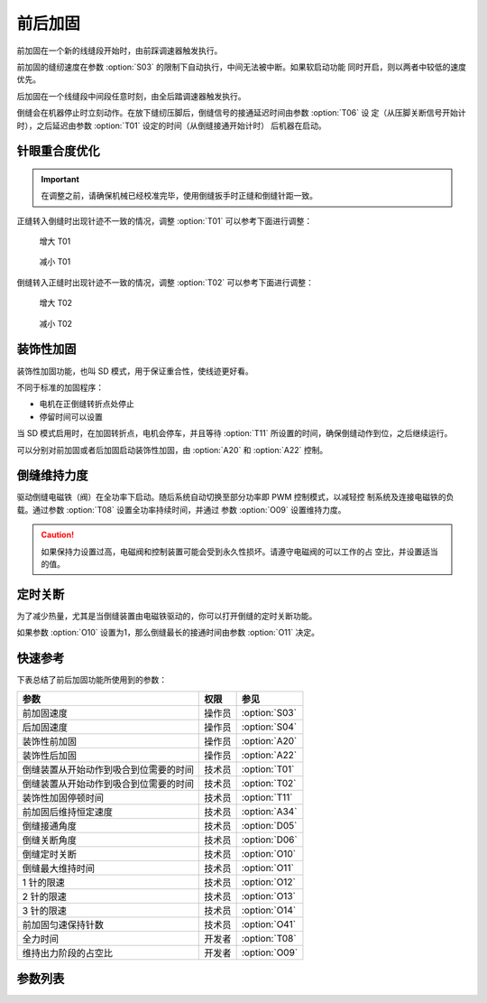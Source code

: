 前后加固
========

前加固在一个新的线缝段开始时，由前踩调速器触发执行。

前加固的缝纫速度在参数 :option:`S03` 的限制下自动执行，中间无法被中断。如果软启动功能
同时开启，则以两者中较低的速度优先。

后加固在一个线缝段中间段任意时刻，由全后踏调速器触发执行。

倒缝会在机器停止时立刻动作。在放下缝纫压脚后，倒缝信号的接通延迟时间由参数 :option:`T06` 设
定（从压脚关断信号开始计时），之后延迟由参数 :option:`T01` 设定的时间（从倒缝接通开始计时）
后机器在启动。

针眼重合度优化
--------------

.. important::

    在调整之前，请确保机械已经校准完毕，使用倒缝扳手时正缝和倒缝针距一致。

正缝转入倒缝时出现针迹不一致的情况，调整 :option:`T01` 可以参考下面进行调整：

.. figure:: ../_static/common/add_t01.excalidraw.svg
    :scale: 150 %
    :alt: Increase T01

    增大 T01

.. figure:: ../_static/common/sub_t01.excalidraw.svg
    :scale: 150 %
    :alt: Decrease T01

    减小 T01

倒缝转入正缝时出现针迹不一致的情况，调整 :option:`T02` 可以参考下面进行调整：

.. figure:: ../_static/common/add_t02.excalidraw.svg
    :scale: 150 %
    :alt: Increase T02

    增大 T02

.. figure:: ../_static/common/sub_t02.excalidraw.svg
    :scale: 150 %
    :alt: Decrease T02

    减小 T02

装饰性加固
----------

装饰性加固功能，也叫 SD 模式，用于保证重合性，使线迹更好看。

不同于标准的加固程序：

- 电机在正倒缝转折点处停止
- 停留时间可以设置

当 SD 模式启用时，在加固转折点，电机会停车，并且等待 :option:`T11` 所设置的时间，确保倒缝动作到位，之后继续运行。

可以分别对前加固或者后加固启动装饰性加固，由 :option:`A20` 和 :option:`A22` 控制。

倒缝维持力度
------------

驱动倒缝电磁铁（阀）在全功率下启动。随后系统自动切换至部分功率即 PWM 控制模式，以减轻控
制系统及连接电磁铁的负载。通过参数 :option:`T08` 设置全功率持续时间，并通过
参数 :option:`O09` 设置维持力度。

.. caution::

    如果保持力设置过高，电磁阀和控制装置可能会受到永久性损坏。请遵守电磁阀的可以工作的占
    空比，并设置适当的值。

定时关断
--------

为了减少热量，尤其是当倒缝装置由电磁铁驱动的，你可以打开倒缝的定时关断功能。

如果参数 :option:`O10` 设置为1，那么倒缝最长的接通时间由参数 :option:`O11` 决定。

快速参考
--------

下表总结了前后加固功能所使用到的参数：

====================================== ====== =============
参数                                   权限   参见
====================================== ====== =============
前加固速度                             操作员 :option:`S03`
后加固速度                             操作员 :option:`S04`
装饰性前加固                           操作员 :option:`A20`
装饰性后加固                           操作员 :option:`A22`
倒缝装置从开始动作到吸合到位需要的时间 技术员 :option:`T01`
倒缝装置从开始动作到吸合到位需要的时间 技术员 :option:`T02`
装饰性加固停顿时间                     技术员 :option:`T11`
前加固后维持恒定速度                   技术员 :option:`A34`
倒缝接通角度                           技术员 :option:`D05`
倒缝关断角度                           技术员 :option:`D06`
倒缝定时关断                           技术员 :option:`O10`
倒缝最大维持时间                       技术员 :option:`O11`
1 针的限速                             技术员 :option:`O12`
2 针的限速                             技术员 :option:`O13`
3 针的限速                             技术员 :option:`O14`
前加固匀速保持针数                     技术员 :option:`O41`
全力时间                               开发者 :option:`T08`
维持出力阶段的占空比                   开发者 :option:`O09`
====================================== ====== =============

参数列表
------------

.. option:: S03

    -Max  4500
    -Min  50
    -Unit  spm
    -Description  前加固能达到的最大速度

.. option:: S04

    -Max  4500
    -Min  50
    -Unit  spm
    -Description  后加固能达到的最大速度

.. option:: A20

    -Max  1
    -Min  0
    -Unit  --
    -Description
      | 装饰性前加固：
      | 0 = 关闭；
      | 1 = 打开

.. option:: A22

    -Max  1
    -Min  0
    -Unit  --
    -Description
      | 装饰性后加固：
      | 0 = 关闭；
      | 1 = 打开

.. option:: T01

    -Max  200
    -Min  1
    -Unit  ms
    -Description  倒缝装置从开始动作到吸合到位需要的时间

.. option:: T02

    -Max  200
    -Min  1
    -Unit  ms
    -Description  倒缝装置从开始动作到释放到位需要的时间

.. option:: T11

    -Max  1000
    -Min  1
    -Unit  ms
    -Description  等待时间，装饰性加固打开的情况下，在缝纫方向转换点电机停下来等待倒缝动作到位

.. option:: A34

    -Max  1
    -Min  0
    -Unit  --
    -Description
      | 为了使线迹重合效果更好，前加固结束后维持当前加固速度，若干针后速度才由调速器接管：
      | 0 = 关闭；
      | 1 = 打开

.. option:: D05

    -Max  359
    -Min  0
    -Unit  1°
    -Description  倒缝接通角度

.. option:: D06

    -Max  359
    -Min  0
    -Unit  1°
    -Description  倒缝关断角度

.. option:: O10

    -Max  1
    -Min  0
    -Unit  --
    -Description
      | 倒缝定时关断：
      | 0 = 关闭；
      | 1 = 打开

.. option:: O11

    -Max  30
    -Min  5
    -Unit  s
    -Description  如果倒缝定时关断功能打开，倒缝最长接通时间由此参数设置

.. option:: O12

    -Max  4500
    -Min  50
    -Unit  spm
    -Description  前后加固或者折返缝一段只有 1 针时的限速

.. option:: O13

    -Max  4500
    -Min  50
    -Unit  spm
    -Description  前后加固或者折返缝一段只有 2 针时的限速

.. option:: O14

    -Max  4500
    -Min  50
    -Unit  spm
    -Description  前后加固或者折返缝一段只有 3 针时的限速

.. option:: O41

    -Max  10
    -Min  0
    -Unit  针
    -Description  前加固后保持当前速度的针数，之后速度才由调速器接管

.. option:: T08

    -Max  999
    -Min  1
    -Unit  ms
    -Description  倒缝：全力时间，:term:`时间 t1`

.. option:: O09

    -Max  100
    -Min  1
    -Unit  %
    -Description  倒缝：维持出力阶段 :term:`时间 t2` 的占空比
